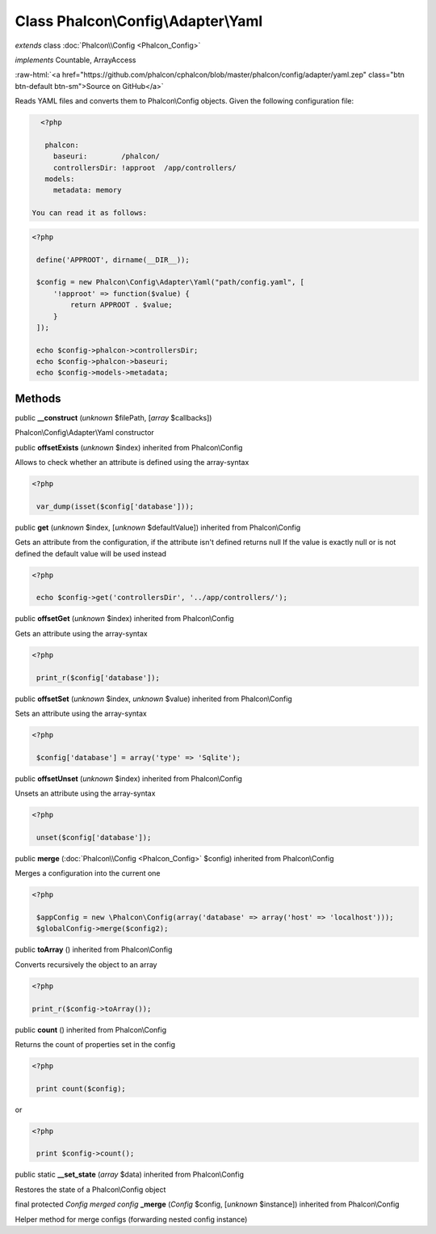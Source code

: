 Class **Phalcon\\Config\\Adapter\\Yaml**
========================================

*extends* class :doc:`Phalcon\\Config <Phalcon_Config>`

*implements* Countable, ArrayAccess

.. role:: raw-html(raw)
   :format: html

:raw-html:`<a href="https://github.com/phalcon/cphalcon/blob/master/phalcon/config/adapter/yaml.zep" class="btn btn-default btn-sm">Source on GitHub</a>`

Reads YAML files and converts them to Phalcon\\Config objects.  Given the following configuration file:  

.. code-block:: php

    <?php

     phalcon:
       baseuri:        /phalcon/
       controllersDir: !approot  /app/controllers/
     models:
       metadata: memory

  You can read it as follows:  

.. code-block:: php

    <?php

     define('APPROOT', dirname(__DIR__));
    
     $config = new Phalcon\Config\Adapter\Yaml("path/config.yaml", [
         '!approot' => function($value) {
             return APPROOT . $value;
         }
     ]);
    
     echo $config->phalcon->controllersDir;
     echo $config->phalcon->baseuri;
     echo $config->models->metadata;



Methods
-------

public  **__construct** (*unknown* $filePath, [*array* $callbacks])

Phalcon\\Config\\Adapter\\Yaml constructor



public  **offsetExists** (*unknown* $index) inherited from Phalcon\\Config

Allows to check whether an attribute is defined using the array-syntax 

.. code-block:: php

    <?php

     var_dump(isset($config['database']));




public  **get** (*unknown* $index, [*unknown* $defaultValue]) inherited from Phalcon\\Config

Gets an attribute from the configuration, if the attribute isn't defined returns null If the value is exactly null or is not defined the default value will be used instead 

.. code-block:: php

    <?php

     echo $config->get('controllersDir', '../app/controllers/');




public  **offsetGet** (*unknown* $index) inherited from Phalcon\\Config

Gets an attribute using the array-syntax 

.. code-block:: php

    <?php

     print_r($config['database']);




public  **offsetSet** (*unknown* $index, *unknown* $value) inherited from Phalcon\\Config

Sets an attribute using the array-syntax 

.. code-block:: php

    <?php

     $config['database'] = array('type' => 'Sqlite');




public  **offsetUnset** (*unknown* $index) inherited from Phalcon\\Config

Unsets an attribute using the array-syntax 

.. code-block:: php

    <?php

     unset($config['database']);




public  **merge** (:doc:`Phalcon\\Config <Phalcon_Config>` $config) inherited from Phalcon\\Config

Merges a configuration into the current one 

.. code-block:: php

    <?php

     $appConfig = new \Phalcon\Config(array('database' => array('host' => 'localhost')));
     $globalConfig->merge($config2);




public  **toArray** () inherited from Phalcon\\Config

Converts recursively the object to an array 

.. code-block:: php

    <?php

    print_r($config->toArray());




public  **count** () inherited from Phalcon\\Config

Returns the count of properties set in the config 

.. code-block:: php

    <?php

     print count($config);

or 

.. code-block:: php

    <?php

     print $config->count();




public static  **__set_state** (*array* $data) inherited from Phalcon\\Config

Restores the state of a Phalcon\\Config object



final protected *Config merged config*  **_merge** (*Config* $config, [*unknown* $instance]) inherited from Phalcon\\Config

Helper method for merge configs (forwarding nested config instance)



